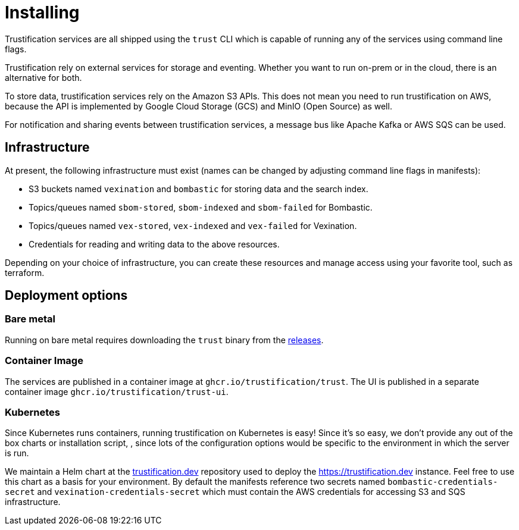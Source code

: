 = Installing

Trustification services are all shipped using the `trust` CLI which is capable of running any of the services using command line flags.

Trustification rely on external services for storage and eventing.  Whether you want to run on-prem or in the cloud, there is an alternative for both.

To store data, trustification services rely on the Amazon S3 APIs. This does not mean you need to run trustification on AWS, because the API is implemented by Google Cloud Storage (GCS) and MinIO (Open Source) as well.

For notification and sharing events between trustification services, a message bus like Apache Kafka or AWS SQS can be used.

== Infrastructure

At present, the following infrastructure must exist (names can be changed by adjusting command line flags in manifests):

* S3 buckets named `vexination` and `bombastic` for storing data and the search index.
* Topics/queues named `sbom-stored`, `sbom-indexed` and `sbom-failed` for Bombastic.
* Topics/queues named `vex-stored`, `vex-indexed` and `vex-failed` for Vexination.
* Credentials for reading and writing data to the above resources.

Depending on your choice of infrastructure, you can create these resources and manage access using your favorite tool, such as terraform.

== Deployment options

=== Bare metal

Running on bare metal requires downloading the `trust` binary from the link:https://github.com/trustification/trustification/releases[releases]. 

=== Container Image

The services are published in a container image at `ghcr.io/trustification/trust`. The UI is published in a separate container image `ghcr.io/trustification/trust-ui`.

=== Kubernetes

Since Kubernetes runs containers, running trustification on Kubernetes is easy! Since it's so easy, we don't provide any out of the box charts or installation script,
, since lots of the configuration options would be specific to the environment in which the server is run.

We maintain a Helm chart at the link:https://github.com/trustification/trustification.dev[trustification.dev] repository used to deploy the link:https://trustification.dev[] instance. Feel free to use this chart as a basis for your environment. By default the manifests reference two secrets named `bombastic-credentials-secret` and `vexination-credentials-secret` which must contain the AWS credentials for accessing S3 and SQS infrastructure.
